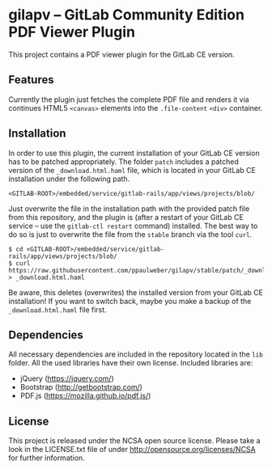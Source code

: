 
* gilapv -- GitLab Community Edition PDF Viewer Plugin

This project contains a PDF viewer plugin for the GitLab CE version.

** Features

Currently the plugin just fetches the complete PDF file and renders it via continues HTML5 =<canvas>= elements into the =.file-content= =<div>= container.


** Installation

In order to use this plugin, the current installation of your GitLab CE version has to be patched appropriately. The folder =patch= includes a patched version of the =_download.html.haml= file, which is located in your GitLab CE installation under the following path.

#+begin_src
<GITLAB-ROOT>/embedded/service/gitlab-rails/app/views/projects/blob/
#+end_src

Just overwrite the file in the installation path with the provided patch file from this repository, and the plugin is (after a restart of your GitLab CE service -- use the =gitlab-ctl restart= command) installed. The best way to do so is just to overwrite the file from the =stable= branch via the tool =curl=.

#+begin_src
$ cd <GITLAB-ROOT>/embedded/service/gitlab-rails/app/views/projects/blob/
$ curl https://raw.githubusercontent.com/ppaulweber/gilapv/stable/patch/_download.html.haml > _download.html.haml
#+end_src

Be aware, this deletes (overwrites) the installed version from your GitLab CE installation! If you want to switch back, maybe you make a backup of the =_download.html.haml= file first.


** Dependencies

All necessary dependencies are included in the repository located in the =lib= folder. All the used libraries have their own license. Included libraries are:

- jQuery (https://jquery.com/)
- Bootstrap (http://getbootstrap.com/)
- PDF.js (https://mozilla.github.io/pdf.js/)


** License

This project is released under the NCSA open source license. 
Please take a look in the LICENSE.txt file of under http://opensource.org/licenses/NCSA for further information.
